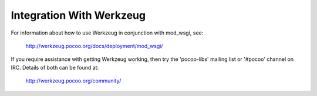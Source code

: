 =========================
Integration With Werkzeug
=========================

For information about how to use Werkzeug in conjunction with mod_wsgi, see:

  http://werkzeug.pocoo.org/docs/deployment/mod_wsgi/

If you require assistance with getting Werkzeug working, then try the
'pocoo-libs' mailing list or '#pocoo' channel on IRC. Details of both can
be found at:

  http://werkzeug.pocoo.org/community/
